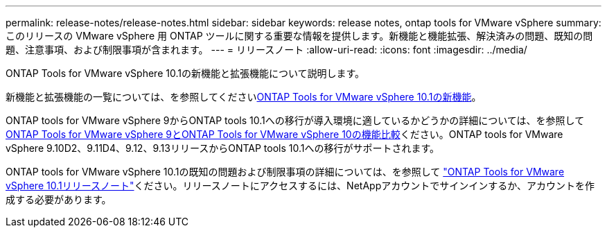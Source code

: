---
permalink: release-notes/release-notes.html 
sidebar: sidebar 
keywords: release notes, ontap tools for VMware vSphere 
summary: このリリースの VMware vSphere 用 ONTAP ツールに関する重要な情報を提供します。新機能と機能拡張、解決済みの問題、既知の問題、注意事項、および制限事項が含まれます。 
---
= リリースノート
:allow-uri-read: 
:icons: font
:imagesdir: ../media/


[role="lead"]
ONTAP Tools for VMware vSphere 10.1の新機能と拡張機能について説明します。

新機能と拡張機能の一覧については、を参照してくださいxref:whats-new-otv-101.adoc[ONTAP Tools for VMware vSphere 10.1の新機能]。

ONTAP tools for VMware vSphere 9からONTAP tools 10.1への移行が導入環境に適しているかどうかの詳細については、を参照してxref:ontap-tools-9-ontap-tools-10-feature-comparison.adoc[ONTAP Tools for VMware vSphere 9とONTAP Tools for VMware vSphere 10の機能比較]ください。ONTAP tools for VMware vSphere 9.10D2、9.11D4、9.12、9.13リリースからONTAP tools 10.1への移行がサポートされます。

ONTAP tools for VMware vSphere 10.1の既知の問題および制限事項の詳細については、を参照して https://library.netapp.com/ecm/ecm_get_file/ECMLP3319071["ONTAP Tools for VMware vSphere 10.1リリースノート"^]ください。リリースノートにアクセスするには、NetAppアカウントでサインインするか、アカウントを作成する必要があります。
